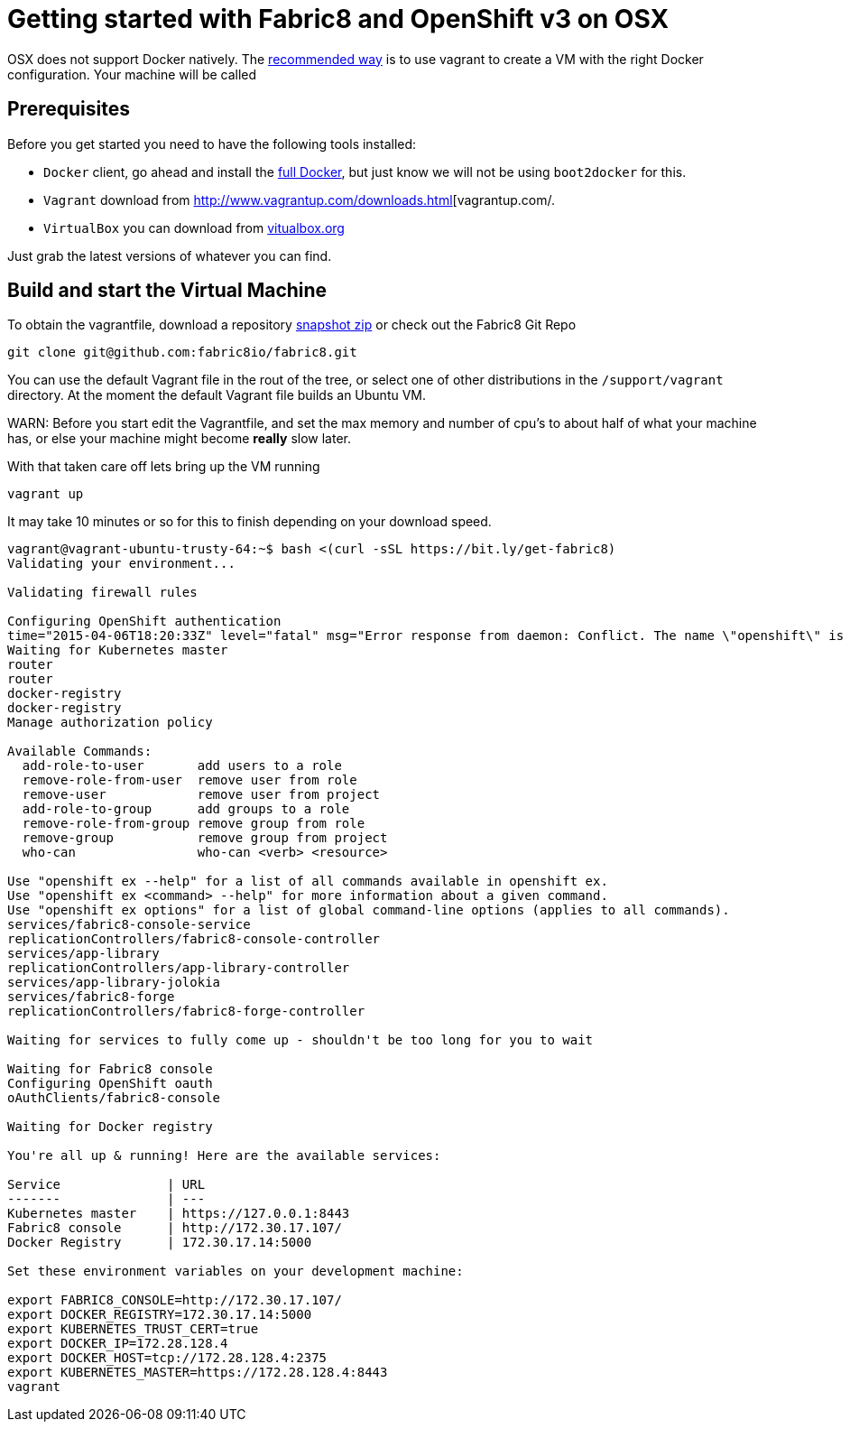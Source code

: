 = Getting started with Fabric8 and OpenShift v3 on OSX
:hp-tags: OpenShift, Fabric8, OSX

OSX does not support Docker natively. The http://fabric8.io/v2/openShiftDocker.html[recommended way] is to use vagrant to create a VM with the right Docker configuration. Your machine will be called 

== Prerequisites
Before you get started you need to have the following tools installed:

* `Docker` client, go ahead and install the https://docs.docker.com/installation/mac/[full Docker], but just know we will not be using `boot2docker` for this.
* `Vagrant` download from http://www.vagrantup.com/downloads.html[vagrantup.com/.
* `VirtualBox` you can download from https://www.virtualbox.org/wiki/Downloads[vitualbox.org]

Just grab the latest versions of whatever you can find.

== Build and start the Virtual Machine

To obtain the vagrantfile, download a repository https://github.com/fabric8io/fabric8/archive/master.zip[snapshot zip] or check out the Fabric8 Git Repo
....
git clone git@github.com:fabric8io/fabric8.git
....

You can use the default Vagrant file in the rout of the tree, or select one of other distributions in the `/support/vagrant` directory.
At the moment the default Vagrant file builds an Ubuntu VM.

WARN: Before you start edit the Vagrantfile, and set the max memory and number of cpu's to about half of what your machine has, or else your machine might become *really* slow later.

With that taken care off lets bring up the VM running
....
vagrant up
....
It may take 10 minutes or so for this to finish depending on your download speed.


....
vagrant@vagrant-ubuntu-trusty-64:~$ bash <(curl -sSL https://bit.ly/get-fabric8)
Validating your environment...

Validating firewall rules

Configuring OpenShift authentication
time="2015-04-06T18:20:33Z" level="fatal" msg="Error response from daemon: Conflict. The name \"openshift\" is already in use by container 2057970e35cc. You have to delete (or rename) that container to be able to reuse that name." 
Waiting for Kubernetes master
router
router
docker-registry
docker-registry
Manage authorization policy

Available Commands: 
  add-role-to-user       add users to a role
  remove-role-from-user  remove user from role
  remove-user            remove user from project
  add-role-to-group      add groups to a role
  remove-role-from-group remove group from role
  remove-group           remove group from project
  who-can                who-can <verb> <resource>

Use "openshift ex --help" for a list of all commands available in openshift ex.
Use "openshift ex <command> --help" for more information about a given command.
Use "openshift ex options" for a list of global command-line options (applies to all commands).
services/fabric8-console-service
replicationControllers/fabric8-console-controller
services/app-library
replicationControllers/app-library-controller
services/app-library-jolokia
services/fabric8-forge
replicationControllers/fabric8-forge-controller

Waiting for services to fully come up - shouldn't be too long for you to wait

Waiting for Fabric8 console
Configuring OpenShift oauth
oAuthClients/fabric8-console

Waiting for Docker registry

You're all up & running! Here are the available services:

Service              | URL                                                         
-------              | ---                                                         
Kubernetes master    | https://127.0.0.1:8443                                      
Fabric8 console      | http://172.30.17.107/                                       
Docker Registry      | 172.30.17.14:5000                                           

Set these environment variables on your development machine:

export FABRIC8_CONSOLE=http://172.30.17.107/
export DOCKER_REGISTRY=172.30.17.14:5000
export KUBERNETES_TRUST_CERT=true
export DOCKER_IP=172.28.128.4
export DOCKER_HOST=tcp://172.28.128.4:2375
export KUBERNETES_MASTER=https://172.28.128.4:8443
vagrant
....
